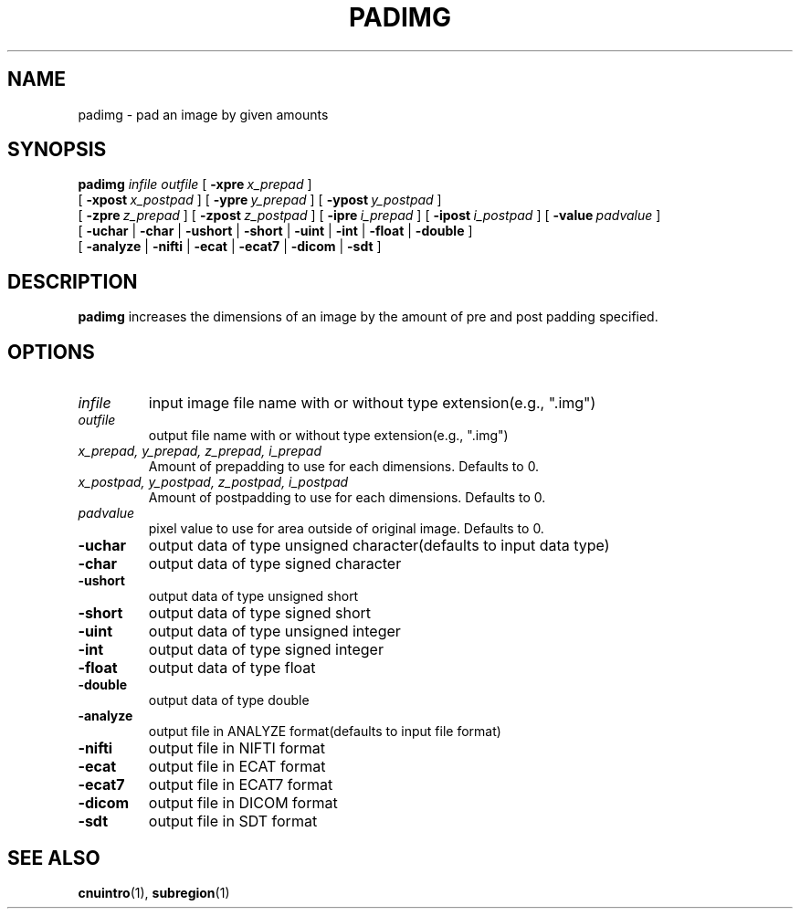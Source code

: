 .\" @(#)padimg.1;
.TH PADIMG 1 "21 April 2000" "CNU Tools" "CNU Tools"
.SH NAME
padimg \- pad an image by given amounts
.SH SYNOPSIS
.B padimg
.PD 0
.I infile
.I outfile
[
.BI \-xpre \ x_prepad
]
.LP
[
.BI \-xpost \ x_postpad
]
[
.BI \-ypre \ y_prepad
]
[
.BI \-ypost \ y_postpad
]
.LP
[
.BI \-zpre \ z_prepad
]
[
.BI \-zpost \ z_postpad
]
[
.BI \-ipre \ i_prepad
]
[
.BI \-ipost \ i_postpad
]
[
.BI \-value \ padvalue
]
.LP
[
.B \-uchar
|
.B \-char
|
.B \-ushort
|
.B \-short
|
.B \-uint
|
.B \-int
|
.B \-float
|
.B \-double
]
.LP
[
.B \-analyze
|
.B \-nifti
|
.B \-ecat
|
.B \-ecat7
|
.B \-dicom
|
.B \-sdt
]
.PD
.SH DESCRIPTION
.LP
.B padimg
increases the dimensions of an image by the amount of pre and post
padding specified.
.SH OPTIONS
.TP
.I infile
input image file name with or without type extension(e.g., ".img")
.TP
.I outfile
output file name with or without type extension(e.g., ".img")
.TP
.I x_prepad, y_prepad, z_prepad, i_prepad
Amount of prepadding to use for each dimensions.  Defaults to 0.
.TP
.I x_postpad, y_postpad, z_postpad, i_postpad
Amount of postpadding to use for each dimensions.  Defaults to 0.
.TP
.I padvalue
pixel value to use for area outside of original image. Defaults to 0.
.TP
.B \-uchar
output data of type unsigned character(defaults to input data type)
.TP
.B \-char
output data of type signed character
.TP
.B \-ushort
output data of type unsigned short
.TP
.B \-short
output data of type signed short
.TP
.B \-uint
output data of type unsigned integer
.TP
.B \-int
output data of type signed integer
.TP
.B \-float
output data of type float
.TP
.B \-double
output data of type double
.TP
.B \-analyze
output file in ANALYZE format(defaults to input file format)
.TP
.B \-nifti
output file in NIFTI format
.TP
.B \-ecat
output file in ECAT format
.TP
.B \-ecat7
output file in ECAT7 format
.TP
.B \-dicom
output file in DICOM format
.TP
.B \-sdt
output file in SDT format
.SH "SEE ALSO"
.BR cnuintro (1),
.BR subregion (1)
